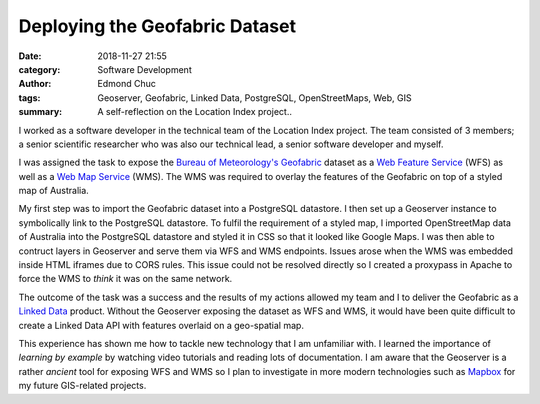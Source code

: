 Deploying the Geofabric Dataset
===============================


:date: 2018-11-27 21:55
:category: Software Development
:author: Edmond Chuc
:tags: Geoserver, Geofabric, Linked Data, PostgreSQL, OpenStreetMaps, Web, GIS
:summary: A self-reflection on the Location Index project..


I worked as a software developer in the technical team of the Location Index project. The team consisted of 3 members; a senior scientific researcher who was also our technical lead, a senior software developer and myself.

I was assigned the task to expose the `Bureau of Meteorology's`_ `Geofabric`_ dataset as a `Web Feature Service`_ (WFS) as well as a `Web Map Service`_ (WMS). The WMS was required to overlay the features of the Geofabric on top of a styled map of Australia.

My first step was to import the Geofabric dataset into a PostgreSQL datastore. I then set up a Geoserver instance to symbolically link to the PostgreSQL datastore. To fulfil the requirement of a styled map, I imported OpenStreetMap data of Australia into the PostgreSQL datastore and styled it in CSS so that it looked like Google Maps. I was then able to contruct layers in Geoserver and serve them via WFS and WMS endpoints. Issues arose when the WMS was embedded inside HTML iframes due to CORS rules. This issue could not be resolved directly so I created a proxypass in Apache to force the WMS to *think* it was on the same network.

The outcome of the task was a success and the results of my actions allowed my team and I to deliver the Geofabric as a `Linked Data`_ product. Without the Geoserver exposing the dataset as WFS and WMS, it would have been quite difficult to create a Linked Data API with features overlaid on a geo-spatial map.

This experience has shown me how to tackle new technology that I am unfamiliar with. I learned the importance of *learning by example* by watching video tutorials and reading lots of documentation. I am aware that the Geoserver is a rather *ancient* tool for exposing WFS and WMS so I plan to investigate in more modern technologies such as `Mapbox`_ for my future GIS-related projects.


.. _Bureau of Meteorology's: http://www.bom.gov.au
.. _Geofabric: http://www.bom.gov.au/water/geofabric/
.. _Web Feature Service: https://en.wikipedia.org/wiki/Web_Feature_Service
.. _Web Map Service: https://en.wikipedia.org/wiki/Web_Map_Service
.. _Linked Data: http://www.linked.data.gov.au
.. _Mapbox: https://www.mapbox.com
